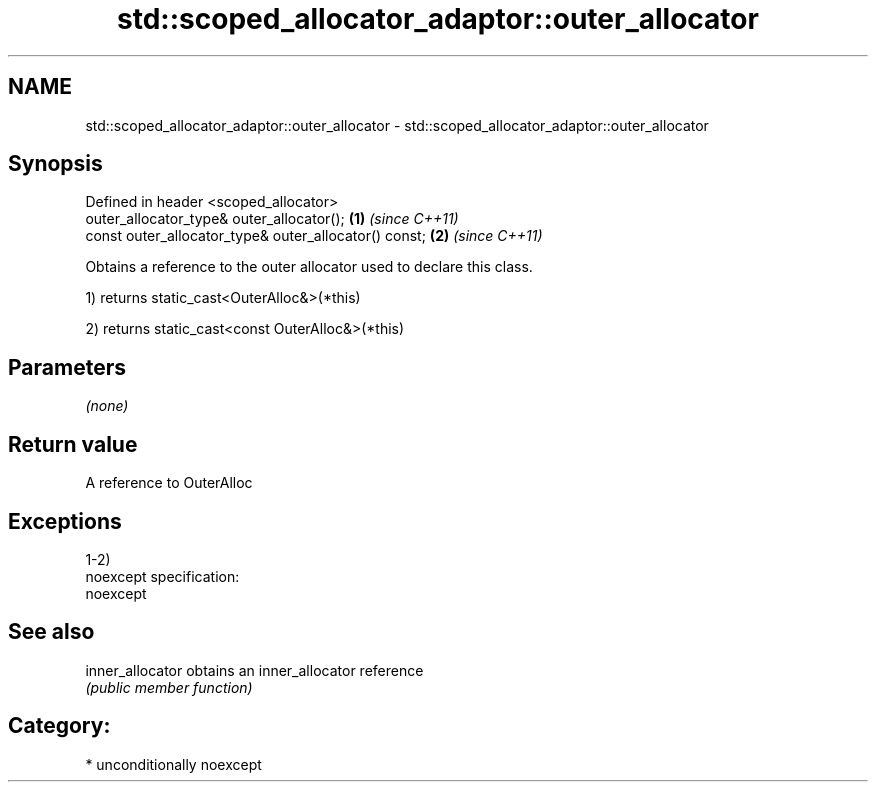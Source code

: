 .TH std::scoped_allocator_adaptor::outer_allocator 3 "Nov 16 2016" "2.1 | http://cppreference.com" "C++ Standard Libary"
.SH NAME
std::scoped_allocator_adaptor::outer_allocator \- std::scoped_allocator_adaptor::outer_allocator

.SH Synopsis
   Defined in header <scoped_allocator>
   outer_allocator_type& outer_allocator();             \fB(1)\fP \fI(since C++11)\fP
   const outer_allocator_type& outer_allocator() const; \fB(2)\fP \fI(since C++11)\fP

   Obtains a reference to the outer allocator used to declare this class.

   1) returns static_cast<OuterAlloc&>(*this)

   2) returns static_cast<const OuterAlloc&>(*this)

.SH Parameters

   \fI(none)\fP

.SH Return value

   A reference to OuterAlloc

.SH Exceptions

   1-2)
   noexcept specification:
   noexcept

.SH See also

   inner_allocator obtains an inner_allocator reference
                   \fI(public member function)\fP

.SH Category:

     * unconditionally noexcept

